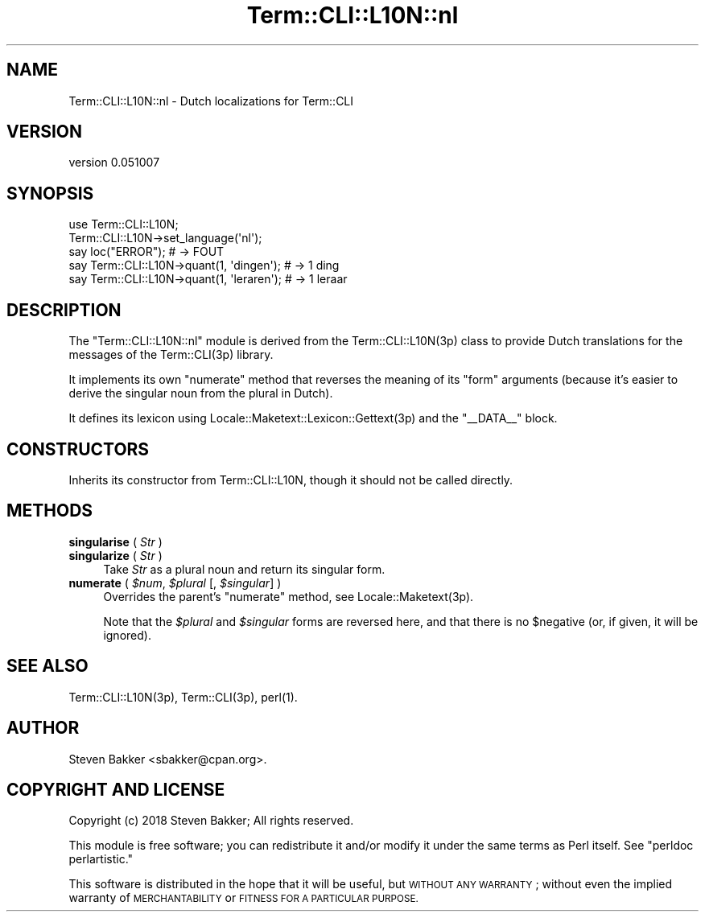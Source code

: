 .\" Automatically generated by Pod::Man 4.14 (Pod::Simple 3.40)
.\"
.\" Standard preamble:
.\" ========================================================================
.de Sp \" Vertical space (when we can't use .PP)
.if t .sp .5v
.if n .sp
..
.de Vb \" Begin verbatim text
.ft CW
.nf
.ne \\$1
..
.de Ve \" End verbatim text
.ft R
.fi
..
.\" Set up some character translations and predefined strings.  \*(-- will
.\" give an unbreakable dash, \*(PI will give pi, \*(L" will give a left
.\" double quote, and \*(R" will give a right double quote.  \*(C+ will
.\" give a nicer C++.  Capital omega is used to do unbreakable dashes and
.\" therefore won't be available.  \*(C` and \*(C' expand to `' in nroff,
.\" nothing in troff, for use with C<>.
.tr \(*W-
.ds C+ C\v'-.1v'\h'-1p'\s-2+\h'-1p'+\s0\v'.1v'\h'-1p'
.ie n \{\
.    ds -- \(*W-
.    ds PI pi
.    if (\n(.H=4u)&(1m=24u) .ds -- \(*W\h'-12u'\(*W\h'-12u'-\" diablo 10 pitch
.    if (\n(.H=4u)&(1m=20u) .ds -- \(*W\h'-12u'\(*W\h'-8u'-\"  diablo 12 pitch
.    ds L" ""
.    ds R" ""
.    ds C` ""
.    ds C' ""
'br\}
.el\{\
.    ds -- \|\(em\|
.    ds PI \(*p
.    ds L" ``
.    ds R" ''
.    ds C`
.    ds C'
'br\}
.\"
.\" Escape single quotes in literal strings from groff's Unicode transform.
.ie \n(.g .ds Aq \(aq
.el       .ds Aq '
.\"
.\" If the F register is >0, we'll generate index entries on stderr for
.\" titles (.TH), headers (.SH), subsections (.SS), items (.Ip), and index
.\" entries marked with X<> in POD.  Of course, you'll have to process the
.\" output yourself in some meaningful fashion.
.\"
.\" Avoid warning from groff about undefined register 'F'.
.de IX
..
.nr rF 0
.if \n(.g .if rF .nr rF 1
.if (\n(rF:(\n(.g==0)) \{\
.    if \nF \{\
.        de IX
.        tm Index:\\$1\t\\n%\t"\\$2"
..
.        if !\nF==2 \{\
.            nr % 0
.            nr F 2
.        \}
.    \}
.\}
.rr rF
.\" ========================================================================
.\"
.IX Title "Term::CLI::L10N::nl 3"
.TH Term::CLI::L10N::nl 3 "2019-11-18" "perl v5.32.0" "User Contributed Perl Documentation"
.\" For nroff, turn off justification.  Always turn off hyphenation; it makes
.\" way too many mistakes in technical documents.
.if n .ad l
.nh
.SH "NAME"
Term::CLI::L10N::nl \- Dutch localizations for Term::CLI
.SH "VERSION"
.IX Header "VERSION"
version 0.051007
.SH "SYNOPSIS"
.IX Header "SYNOPSIS"
.Vb 1
\& use Term::CLI::L10N;
\&
\& Term::CLI::L10N\->set_language(\*(Aqnl\*(Aq);
\& 
\& say loc("ERROR"); # \-> FOUT
\&
\& say Term::CLI::L10N\->quant(1, \*(Aqdingen\*(Aq); # \-> 1 ding
\& say Term::CLI::L10N\->quant(1, \*(Aqleraren\*(Aq); # \-> 1 leraar
.Ve
.SH "DESCRIPTION"
.IX Header "DESCRIPTION"
The \f(CW\*(C`Term::CLI::L10N::nl\*(C'\fR module is derived from the
Term::CLI::L10N(3p) class to provide Dutch translations for
the messages of the Term::CLI(3p) library.
.PP
It implements its own \f(CW\*(C`numerate\*(C'\fR method that reverses the
meaning of its \*(L"form\*(R" arguments (because it's easier to derive
the singular noun from the plural in Dutch).
.PP
It defines its lexicon using Locale::Maketext::Lexicon::Gettext(3p)
and the \f(CW\*(C`_\|_DATA_\|_\*(C'\fR block.
.SH "CONSTRUCTORS"
.IX Header "CONSTRUCTORS"
Inherits its constructor from Term::CLI::L10N, though it should
not be called directly.
.SH "METHODS"
.IX Header "METHODS"
.IP "\fBsingularise\fR ( \fIStr\fR )" 4
.IX Item "singularise ( Str )"
.PD 0
.IP "\fBsingularize\fR ( \fIStr\fR )" 4
.IX Item "singularize ( Str )"
.PD
Take \fIStr\fR as a plural noun and return its singular form.
.IP "\fBnumerate\fR ( \fI\f(CI$num\fI\fR, \fI\f(CI$plural\fI\fR [, \fI\f(CI$singular\fI\fR] )" 4
.IX Item "numerate ( $num, $plural [, $singular] )"
Overrides the parent's \f(CW\*(C`numerate\*(C'\fR method, see Locale::Maketext(3p).
.Sp
Note that the \fI\f(CI$plural\fI\fR and \fI\f(CI$singular\fI\fR forms are reversed here, and
that there is no \f(CW$negative\fR (or, if given, it will be ignored).
.SH "SEE ALSO"
.IX Header "SEE ALSO"
Term::CLI::L10N(3p),
Term::CLI(3p),
perl(1).
.SH "AUTHOR"
.IX Header "AUTHOR"
Steven Bakker <sbakker@cpan.org>.
.SH "COPYRIGHT AND LICENSE"
.IX Header "COPYRIGHT AND LICENSE"
Copyright (c) 2018 Steven Bakker; All rights reserved.
.PP
This module is free software; you can redistribute it and/or modify
it under the same terms as Perl itself. See \*(L"perldoc perlartistic.\*(R"
.PP
This software is distributed in the hope that it will be useful,
but \s-1WITHOUT ANY WARRANTY\s0; without even the implied warranty of
\&\s-1MERCHANTABILITY\s0 or \s-1FITNESS FOR A PARTICULAR PURPOSE.\s0
